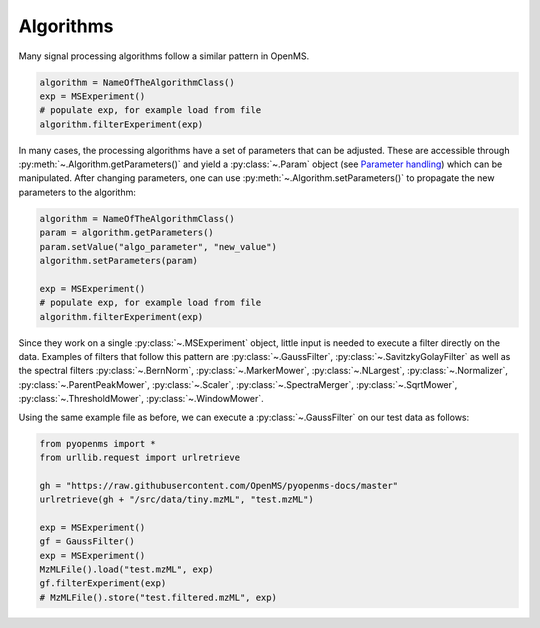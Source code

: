 Algorithms 
==========

Many signal processing algorithms follow a similar pattern in OpenMS.

.. code-block:: pseudocode

  algorithm = NameOfTheAlgorithmClass()
  exp = MSExperiment()
  # populate exp, for example load from file
  algorithm.filterExperiment(exp)

In many cases, the processing algorithms have a set of parameters that can be
adjusted. These are accessible through :py:meth:`~.Algorithm.getParameters()` and yield a
:py:class:`~.Param` object (see `Parameter handling <parameter_handling.html>`_) which can
be manipulated. After changing parameters, one can use :py:meth:`~.Algorithm.setParameters()` to
propagate the new parameters to the algorithm:

.. code-block:: pseudocode

  algorithm = NameOfTheAlgorithmClass()
  param = algorithm.getParameters()
  param.setValue("algo_parameter", "new_value")
  algorithm.setParameters(param)

  exp = MSExperiment()
  # populate exp, for example load from file
  algorithm.filterExperiment(exp)

Since they work on a single :py:class:`~.MSExperiment` object, little input is needed to
execute a filter directly on the data. Examples of filters that follow this
pattern are :py:class:`~.GaussFilter`, :py:class:`~.SavitzkyGolayFilter` as well as the spectral filters
:py:class:`~.BernNorm`, :py:class:`~.MarkerMower`, :py:class:`~.NLargest`, :py:class:`~.Normalizer`,
:py:class:`~.ParentPeakMower`, :py:class:`~.Scaler`, :py:class:`~.SpectraMerger`, :py:class:`~.SqrtMower`,
:py:class:`~.ThresholdMower`, :py:class:`~.WindowMower`.

Using the same example file as before, we can execute a :py:class:`~.GaussFilter` on our test data as follows:

.. code-block:: python

    from pyopenms import *
    from urllib.request import urlretrieve

    gh = "https://raw.githubusercontent.com/OpenMS/pyopenms-docs/master"
    urlretrieve(gh + "/src/data/tiny.mzML", "test.mzML")

    exp = MSExperiment()
    gf = GaussFilter()
    exp = MSExperiment()
    MzMLFile().load("test.mzML", exp)
    gf.filterExperiment(exp)
    # MzMLFile().store("test.filtered.mzML", exp)

